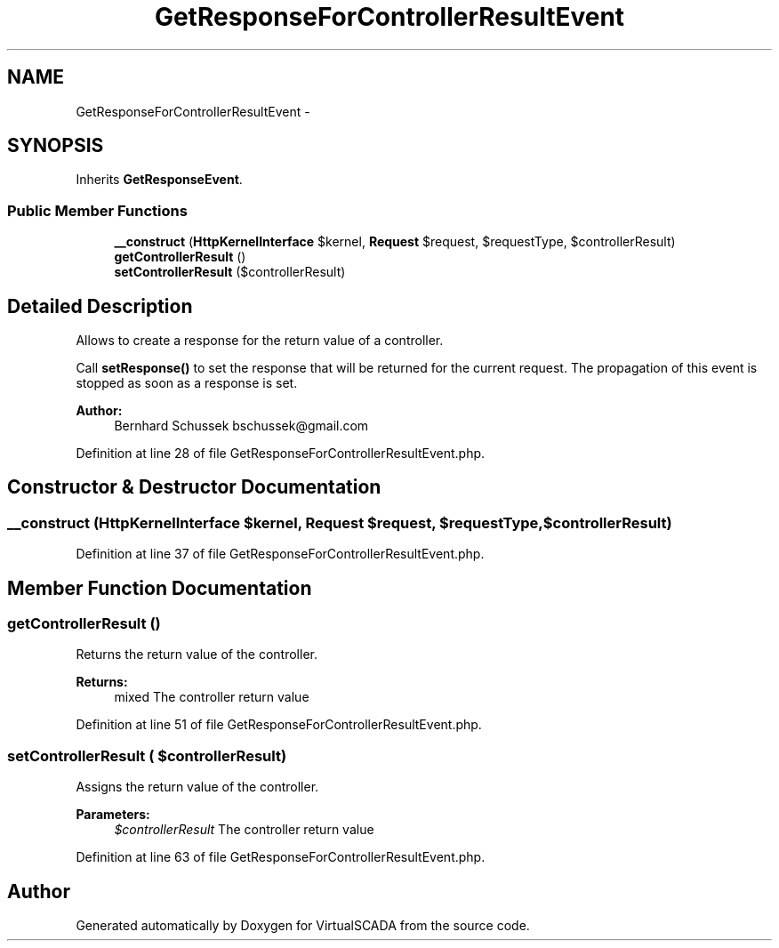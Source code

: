.TH "GetResponseForControllerResultEvent" 3 "Tue Apr 14 2015" "Version 1.0" "VirtualSCADA" \" -*- nroff -*-
.ad l
.nh
.SH NAME
GetResponseForControllerResultEvent \- 
.SH SYNOPSIS
.br
.PP
.PP
Inherits \fBGetResponseEvent\fP\&.
.SS "Public Member Functions"

.in +1c
.ti -1c
.RI "\fB__construct\fP (\fBHttpKernelInterface\fP $kernel, \fBRequest\fP $request, $requestType, $controllerResult)"
.br
.ti -1c
.RI "\fBgetControllerResult\fP ()"
.br
.ti -1c
.RI "\fBsetControllerResult\fP ($controllerResult)"
.br
.in -1c
.SH "Detailed Description"
.PP 
Allows to create a response for the return value of a controller\&.
.PP
Call \fBsetResponse()\fP to set the response that will be returned for the current request\&. The propagation of this event is stopped as soon as a response is set\&.
.PP
\fBAuthor:\fP
.RS 4
Bernhard Schussek bschussek@gmail.com
.RE
.PP

.PP
Definition at line 28 of file GetResponseForControllerResultEvent\&.php\&.
.SH "Constructor & Destructor Documentation"
.PP 
.SS "__construct (\fBHttpKernelInterface\fP $kernel, \fBRequest\fP $request,  $requestType,  $controllerResult)"

.PP
Definition at line 37 of file GetResponseForControllerResultEvent\&.php\&.
.SH "Member Function Documentation"
.PP 
.SS "getControllerResult ()"
Returns the return value of the controller\&.
.PP
\fBReturns:\fP
.RS 4
mixed The controller return value
.RE
.PP

.PP
Definition at line 51 of file GetResponseForControllerResultEvent\&.php\&.
.SS "setControllerResult ( $controllerResult)"
Assigns the return value of the controller\&.
.PP
\fBParameters:\fP
.RS 4
\fI$controllerResult\fP The controller return value
.RE
.PP

.PP
Definition at line 63 of file GetResponseForControllerResultEvent\&.php\&.

.SH "Author"
.PP 
Generated automatically by Doxygen for VirtualSCADA from the source code\&.
